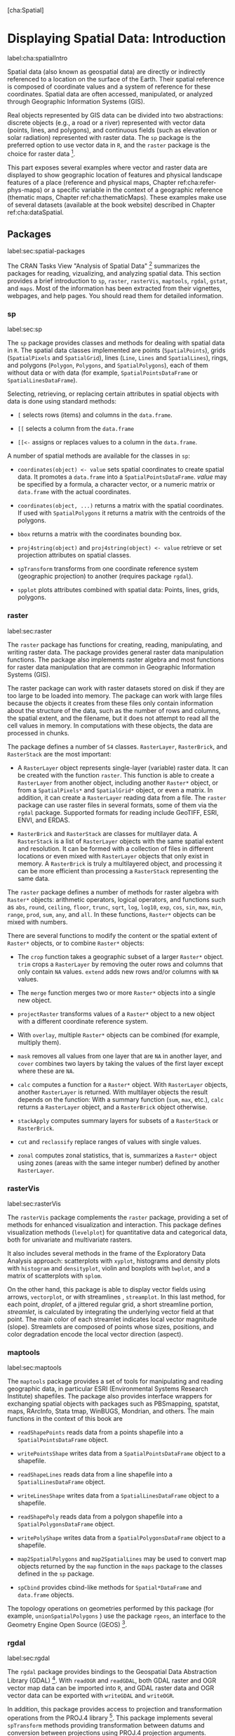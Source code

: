 [cha:Spatial]

* Displaying Spatial Data: Introduction
label:cha:spatialIntro

Spatial data (also known as geospatial data) are directly or indirectly referenced to a location on the surface of the Earth. Their spatial reference is composed of coordinate values and a system of reference for these coordinates. Spatial data are often accessed, manipulated, or analyzed through Geographic Information Systems (GIS).

Real objects represented by GIS data can be divided into two abstractions: discrete objects (e.g., a road or a river) represented with vector data (points, lines, and polygons), and continuous fields (such as elevation or solar radiation) represented with raster data. The =sp= package is the preferred option to use vector data in =R=, and the =raster= package is the choice for raster data [1].

This part exposes several examples where vector and raster data are displayed to show geographic location of features and physical landscape features of a place (reference and physical maps, Chapter ref:cha:refer-phys-maps) or a specific variable in the context of a geographic reference (thematic maps, Chapter ref:cha:thematicMaps). These examples make use of several datasets (available at the book website) described in Chapter ref:cha:dataSpatial.

** Packages
label:sec:spatial-packages

The CRAN Tasks View "Analysis of Spatial Data" [2] summarizes the packages for reading, vizualizing, and analyzing spatial data. This section provides a brief introduction to =sp=, =raster=, =rasterVis=, =maptools=, =rgdal=, =gstat=, and =maps=. Most of the information has been extracted from their vignettes, webpages, and help pages. You should read them for detailed information.

*** sp
label:sec:sp

\index{Packages!sp@\texttt{sp}}

The =sp= package \cite{Pebesma.Bivand2005} provides classes and methods for dealing with spatial data in =R=. The spatial data classes implemented are points (=SpatialPoints=), grids (=SpatialPixels= and =SpatialGrid=), lines (=Line=, =Lines= and =SpatialLines=), rings, and polygons (=Polygon=, =Polygons=, and =SpatialPolygons=), each of them without data or with data (for example, =SpatialPointsDataFrame= or =SpatialLinesDataFrame=).

Selecting, retrieving, or replacing certain attributes in spatial objects with data is done using standard methods:

-  =[= selects rows (items) and columns in the =data.frame=.

-  =[[= selects a column from the =data.frame=

-  =[[<-= assigns or replaces values to a column in the =data.frame=.

A number of spatial methods are available for the classes in =sp=:

-  =coordinates(object) <- value= sets spatial coordinates to create spatial data. It promotes a =data.frame= into a =SpatialPointsDataFrame=. /value/ may be specified by a formula, a character vector, or a numeric matrix or =data.frame= with the actual coordinates.

-  =coordinates(object, ...)= returns a matrix with the spatial coordinates. If used with =SpatialPolygons= it returns a matrix with the centroids of the polygons.

-  =bbox= returns a matrix with the coordinates bounding box.

-  =proj4string(object)= and =proj4string(object) <- value= retrieve or set projection attributes on spatial classes.

-  =spTransform= transforms from one coordinate reference system (geographic projection) to another (requires package =rgdal=).

-  =spplot= plots attributes combined with spatial data: Points, lines, grids, polygons.

*** raster
label:sec:raster

\index{Packages!raster@\texttt{raster}}

The =raster= package \cite{Hijmans2013} has functions for creating, reading, manipulating, and writing raster data. The package provides general raster data manipulation functions. The package also implements raster algebra and most functions for raster data manipulation that are common in Geographic Information Systems (GIS).

The raster package can work with raster datasets stored on disk if they are too large to be loaded into memory. The package can work with large files because the objects it creates from these files only contain information about the structure of the data, such as the number of rows and columns, the spatial extent, and the filename, but it does not attempt to read all the cell values in memory. In computations with these objects, the data are processed in chunks.

The package defines a number of =S4= classes. =RasterLayer=, =RasterBrick=, and =RasterStack= are the most important:

-  A =RasterLayer= object represents single-layer (variable) raster
   data. It can be created with the function =raster=. This function is able to create a =RasterLayer= from another object, including another =Raster*= object, or from a =SpatialPixels*= and =SpatialGrid*= object, or even a matrix. In addition, it can create a =RasterLayer= reading data from a file. The =raster= package can use raster files in several formats, some of them via the =rgdal= package. Supported formats for reading include GeoTIFF, ESRI, ENVI, and ERDAS.

-  =RasterBrick= and =RasterStack= are classes for multilayer data. A
   =RasterStack= is a list of =RasterLayer= objects with the same spatial extent and resolution. It can be formed with a collection of files in different locations or even mixed with =RasterLayer= objects that only exist in memory. A =RasterBrick= is truly a multilayered object, and processing it can be more efficient than processing a =RasterStack= representing the same data.

The =raster= package defines a number of methods for raster algebra with =Raster*= objects: arithmetic operators, logical operators, and functions such as =abs=, =round=, =ceiling=, =floor=, =trunc=, =sqrt=, =log=, =log10=, =exp=, =cos=, =sin=, =max=, =min=, =range=, =prod=, =sum=, =any=, and =all=. In these functions, =Raster*= objects can be mixed with numbers.

There are several functions to modify the content or the spatial extent of =Raster*= objects, or to combine =Raster*= objects:

-  The =crop= function takes a geographic subset of a larger =Raster*= object. =trim= crops a =RasterLayer= by removing the outer rows and columns that only contain =NA= values. =extend= adds new rows and/or columns with =NA= values.

-  The =merge= function merges two or more =Raster*= objects into a single new object.

-  =projectRaster= transforms values of a =Raster*= object to a new object with a different coordinate reference system.

-  With =overlay=, multiple =Raster*= objects can be combined (for example, multiply them).

-  =mask= removes all values from one layer that are =NA= in another layer, and =cover= combines two layers by taking the values of the first layer except where these are =NA=.

-  =calc= computes a function for a =Raster*= object. With =RasterLayer= objects, another =RasterLayer= is returned. With multilayer objects the result depends on the function: With a summary function (=sum=, =max=, etc.), =calc= returns a =RasterLayer= object, and a =RasterBrick= object otherwise.

-  =stackApply= computes summary layers for subsets of a =RasterStack= or =RasterBrick=.

-  =cut= and =reclassify= replace ranges of values with single values.

-  =zonal= computes zonal statistics, that is, summarizes a =Raster*= object using zones (areas with the same integer number) defined by another =RasterLayer=.

*** rasterVis
label:sec:rasterVis
\index{Packages!rasterVis@\texttt{rasterVis}}

The =rasterVis= package \cite{Perpinan.Hijmans2013} complements the =raster= package, providing a set of methods for enhanced visualization and interaction. This package defines visualization methods (=levelplot=) for quantitative data and categorical data, both for univariate and multivariate rasters.

It also includes several methods in the frame of the Exploratory Data Analysis approach: scatterplots with =xyplot=, histograms and density plots with =histogram= and =densityplot=, violin and boxplots with =bwplot=, and a matrix of scatterplots with =splom=.

On the other hand, this package is able to display vector fields using arrows, =vectorplot=, or with streamlines \cite{Wegenkittl.Groeller1997}, =streamplot=. In this last method, for each point, /droplet/, of a jittered regular grid, a short streamline portion, /streamlet/, is calculated by integrating the underlying vector field at that point. The main color of each streamlet indicates local vector magnitude (slope). Streamlets are composed of points whose sizes, positions, and color degradation encode the local vector direction (aspect).

*** maptools
label:sec:maptools
\index{Packages!maptools@\texttt{maptools}}

The =maptools= package \cite{Bivand.Lewin-Koh2013} provides a set of tools for manipulating and reading geographic data, in particular ESRI (Environmental Systems Research Institute) shapefiles. The package also provides interface wrappers for exchanging spatial objects with packages such as PBSmapping, spatstat, maps, RArcInfo, Stata tmap, WinBUGS, Mondrian, and others. The main functions in the context of this book are

-  =readShapePoints= reads data from a points shapefile into a =SpatialPointsDataFrame= object.

-  =writePointsShape= writes data from a =SpatialPointsDataFrame= object to a shapefile.

-  =readShapeLines= reads data from a line shapefile into a =SpatialLinesDataFrame= object.

-  =writeLinesShape= writes data from a =SpatialLinesDataFrame= object to a shapefile.

-  =readShapePoly= reads data from a polygon shapefile into a =SpatialPolygonsDataFrame= object.

-  =writePolyShape= writes data from a =SpatialPolygonsDataFrame= object to a shapefile.

-  =map2SpatialPolygons= and =map2SpatialLines= may be used to convert map objects returned by the =map= function in the =maps= package to the classes defined in the =sp= package.

-  =spCbind= provides cbind-like methods for =Spatial*DataFrame= and =data.frame= objects.

The topology operations on geometries performed by this package (for example, =unionSpatialPolygons= ) use the package =rgeos=, an interface to the Geometry Engine Open Source (GEOS) [3].

*** rgdal
label:sec:rgdal
\index{Packages!rgdal@\texttt{rgdal}}

The =rgdal= package \cite{Bivand.Keitt.ea2013} provides bindings to the Geospatial Data Abstraction Library (GDAL) [4]. With =readOGR= and =readGDAL=, both GDAL raster and OGR vector map data can be imported into =R=, and GDAL raster data and OGR vector data can be exported with =writeGDAL= and =writeOGR=.

In addition, this package provides access to projection and transformation operations from the PROJ.4 library [5]. This package implements several =spTransform= methods providing transformation between datums and conversion between projections using PROJ.4 projection arguments.

*** gstat
label:sec:gstat
\index{Packages!gstat@\texttt{gstat}}

The =gstat= package \cite{Pebesma2004} provides functions for geostatistical modeling, prediction, and simulation, including variogram modeling and simple, ordinary, universal, and external drift kriging.

Most of the functionality of this package is beyond the scope of this book. However, some functions must be mentioned:

-  =variogram= calculates the sample variogram from data, or for the residuals if a linear model is given. =vgm= generates a variogram and =fit.variogram= fit ranges and/or sills from a variogram model to a sample variogram.

-  =krige= is the function for simple, ordinary or universal kriging.  =gstat= is the function for univariate or multivariate geostatistical prediction.

*** maps
label:sec:maps
\index{Packages!maps@\texttt{maps}}
\index{Packages!mapproj@\texttt{mapproj}}
\index{Packages!mapdata@\texttt{mapdata}}

The =maps= \cite{Becker.Wilks.ea2013}, =mapdata= \cite{Becker.Wilks.ea2013b}, and =mapproj= \cite{McIlroy.Brownrigg.ea2013} packages are useful to draw or create geographical maps. =mapdata= contains higher resolution databases, and =mapproj= converts latitude/longitude coordinates into projected coordinates.

** Further Reading
label:cha:further-reading-spatial

-  \cite{Slocum.McMaster.ea2005} and \cite{Dent.Torguson.ea2008} are comprehensive books on thematic cartography and geovisualization.  They include chapters devoted to data classification, scales, map projections, color theory, typography, and proportional symbol, choropleth, dasymetric, isarithmic, and multivariate mapping. Several resources are available at their accompanying websites [6].

-  \cite{Bivand.Pebesma.ea2008} is the essential reference to work with spatial data in =R=. R. Bivand and E. Pebesma are the authors of the fundamental =sp= package, and they are the authors or maintainers of several important packages such as =gstat=, for geostatistical modeling, prediction, and simulation, =rgdal=, =rgeos= and =maptools=. Chapter 3 is devoted to the visualization of spatial data. Code, figures, and data of the book are available at the accompanying website [7].

-  \cite{Hengl2009} is an open-access book with seven spatial data analysis exercises. The author is the creator and maintainer of the Spatial-Analyst webpage [8].

-  The CRAN Tasks View "Analysis of Spatial Data" [9] summarizes the packages for reading, vizualizing, and analyzing spatial data. The packages in development published at R-Forge are listed in the "Spatial Data & Statistics" topic view [10]. The R-SIG-Geo mailing list [11] is a powerful resource for obtaining help.

-  The "Spatial Analysis" [12] and "Kartograph" [13] webpages publish a variety of beautiful visualization examples.

* Thematic Maps
label:cha:thematicMaps

A thematic map focuses on a specific theme or variable, commonly using geographic data such as coastlines, boundaries, and places as points of reference for the variable being mapped. These maps provide specific information about particular locations or areas (proportional symbol mapping and choropleth maps) and information about spatial patterns (isarithmic and raster maps). The following sections illustrate the code you need to produce these maps, with a final section devoted to the visualization of vector fields.
# \input{Spatial/bubble}
# \input{Spatial/choropleth}
# \input{Spatial/raster}
# \input{Spatial/vector}

* Reference and Physical Maps
label:cha:refer-phys-maps

A reference map focuses on the geographic location of features. In these maps, cities are named and major transport routes are identified. In addition, natural features such as rivers and mountains are named, and elevation is shown using a simple color shading.
A physical map shows the physical landscape features of a place.  Mountains and elevation changes are usually shown with different colors and shades to show relief, using green to show lower elevations and browns for high elevations.

This chapter details how to create a reference map of a northern region of Spain using data from OpenStreetMap and a physical map of Brazil with data from different sources.
# \input{Spatial/physical}
# \input{Spatial/osmar}

* About the Data
label:cha:dataSpatial

# \input{Spatial/dataSpatial}

[1] Although =sp= and =raster= are the most important packages, there are an increasing number of packages designed to work with spatial data. They are summarized in the corresponding CRAN Task View. Read Section ref:cha:further-reading-spatial for details.

[2] [[http://CRAN.R-project.org/view=Spatial]]

[3] [[http://trac.osgeo.org/geos/]]

[4] [[http://www.gdal.org/]]

[5] [[https://trac.osgeo.org/proj/]]

[6] [[http://www.pearsonhighered.com/slocum3e/]] and
    [[http://highered.mcgraw-hill.com/sites/0072943823/]]

[7] [[http://www.asdar-book.org/]]

[8] [[http://spatial-analyst.net]]

[9] [[http://CRAN.R-project.org/view=Spatial]]

[10] [[http://r-forge.r-project.org/softwaremap/trove_list.php?form_cat=353]]

[11] [[https://stat.ethz.ch/mailman/listinfo/R-SIG-Geo/]]

[12] [[http://spatialanalysis.co.uk/map-gallery/]]

[13] [[http://kartograph.org/]]
